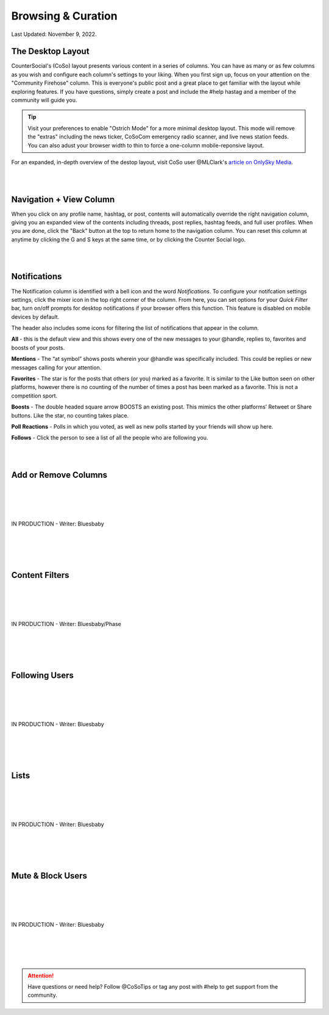Browsing & Curation
=====

Last Updated: November 9, 2022. 

The Desktop Layout
------------

CounterSocial's (CoSo) layout presents various content in a series of columns. You can have as many or as few columns as you wish and configure each column's settings to your liking. When you first sign up, focus on your attention on the "Community Firehose" column. This is everyone's public post and a great place to get familiar with the layout while exploring features. If you have questions, simply create a post and include the #help hastag and a member of the community will guide you. 

.. tip:: Visit your preferences to enable "Ostrich Mode" for a more minimal desktop layout. This mode will remove the "extras" including the news ticker, CoSoCom emergency radio scanner, and live news station feeds. You can also adust your browser width to thin to force a one-column mobile-reponsive layout. 

.. image:: img_destoplayout.jpg

For an expanded, in-depth overview of the destop layout, visit CoSo user @MLClark's `article on OnlySky Media <https://onlysky.media/mclark/countersocial-isnt-the-new-twitter-its-something-way-better/>`_.

| 
| 
Navigation + View Column
------------

When you click on any profile name, hashtag, or post, contents will automatically override the right navigation column, giving you an expanded view of the contents including threads, post replies, hashtag feeds, and full user profiles. When you are done, click the "Back" button at the top to return home to the navigation column. You can reset this column at anytime by clicking the G and S keys at the same time, or by clicking the Counter Social logo. 

| 
| 
Notifications
------------

The Notification column is identified with a bell icon and the word *Notifications*. To configure your notifcation settings settings, click the mixer icon in the top right corner of the column. From here, you can set options for your *Quick Filter* bar, turn on/off prompts for desktop notifications if your browser offers this function. This feature is disabled on mobile devices by default. 

The header also includes some icons for filtering the list of notifications that appear in the column. 

.. image:: img_noticolumn.jpg

**All** - this is the default view and this shows every one of the new messages to your @handle, replies to, favorites and boosts of your posts.

**Mentions** - The “at symbol” shows posts wherein your @handle was specifically included. This could be replies or new messages calling for your attention.

**Favorites** - The star is for the posts that others (or you) marked as a favorite. It is similar to the Like button seen on other platforms, however there is no counting of the number of times a post has been marked as a favorite. This is not a competition sport.

**Boosts** - The double headed square arrow BOOSTS  an existing post. This mimics the other platforms’  Retweet or Share buttons. Like the star, no counting takes place. 

**Poll Reactions** - Polls in which you voted, as well as new polls started by your friends will show up here.

**Follows** - Click the person to see a list of all the people who are following you. 




| 
| 
Add or Remove Columns
------------

.. image:: img_columnsettings.jpg
| 
| 
| 
| 
| IN PRODUCTION - Writer: Bluesbaby
| 
| 
| 
| 

Content Filters
------------
| 
| 
| 
| 
| IN PRODUCTION - Writer: Bluesbaby/Phase
| 
| 
| 
| 

Following Users
------------
| 
| 
| 
| 
| IN PRODUCTION - Writer: Bluesbaby
| 
| 
| 
| 

Lists
------------
| 
| 
| 
| 
| IN PRODUCTION - Writer: Bluesbaby
| 
| 
| 
| 

Mute & Block Users
------------
| 
| 
| 
| 
| IN PRODUCTION - Writer: Bluesbaby
| 
| 
| 
| 


.. attention:: Have questions or need help? Follow @CoSoTips or tag any post with #help to get support from the community. 
